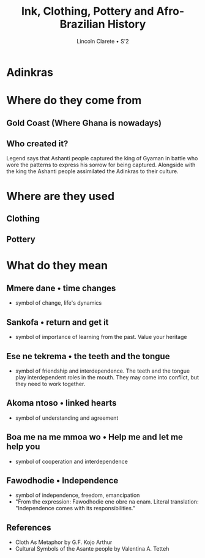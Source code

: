 #+TITLE: Ink, Clothing, Pottery and Afro-Brazilian History
#+AUTHOR: Lincoln Clarete • S'2
#+OPTIONS: toc:0

#+REVEAL_ROOT: https://cdn.jsdelivr.net/reveal.js/4.5.0/
#+REVEAL_EXTRA_CSS: extra.css
#+REVEAL_THEME: white
#+REVEAL_TRANS: linear

# M-x<ret>load-library<ret>ox-reveal
# C-c C-e R R: to export the presentation

* Adinkras
  :PROPERTIES:
  :reveal_background: /tmp/foo.jpg
  :reveal_background_width: 100%
  :reveal_background_trans: slide
  :END:

* Where do they come from

** Gold Coast (Where Ghana is nowadays)

   #+attr_html: :width 40%
   [[./africa.png]]

** Who created it?

   Legend says that Ashanti people captured the king of Gyaman in
   battle who wore the patterns to express his sorrow for being
   captured.  Alongside with the king the Ashanti people assimilated
   the Adinkras to their culture.

* Where are they used

** Clothing
   #+attr_html: :width 40%
   [[./adinkracloth.jpg]]

** 

   #+attr_html: :width 80%
   [[./adinkracloth2.jpg]]

** 

   #+attr_html: :width 80%
   [[./adinkracloth3.png]]

** Pottery
   #+attr_html: :width 40%
   [[./adinkrapots.jpg]]

* What do they mean

** Mmere dane • time changes

   #+attr_html: :width 20%
   [[./mmeredane.gif]]

   * symbol of change, life's dynamics 

** Sankofa • return and get it

   #+attr_html: :width 20%
   [[./sankofa.gif]]

   * symbol of importance of learning from the past. Value your
     heritage

** Ese ne tekrema • the teeth and the tongue

   #+attr_html: :width 20%
   [[./esene.gif]]
   
   * symbol of friendship and interdependence. The teeth and the
     tongue play interdependent roles in the mouth. They may come into
     conflict, but they need to work together.

** Akoma ntoso • linked hearts

   #+attr_html: :width 20%
   [[./akon.gif]]
   
   * symbol of understanding and agreement

** Boa me na me mmoa wo • Help me and let me help you

   #+attr_html: :width 20%
   [[./boame.gif]]
   
   * symbol of cooperation and interdependence 


** Fawodhodie • Independence

   #+attr_html: :width 20%
   [[./fawo.gif]]

   * symbol of independence, freedom, emancipation
   * "From the expression: Fawodhodie ene obre na enam. Literal
     translation: "Independence comes with its responsibilities."

** References

   * Cloth As Metaphor by G.F. Kojo Arthur
   * Cultural Symbols of the Asante people by Valentina A. Tetteh
